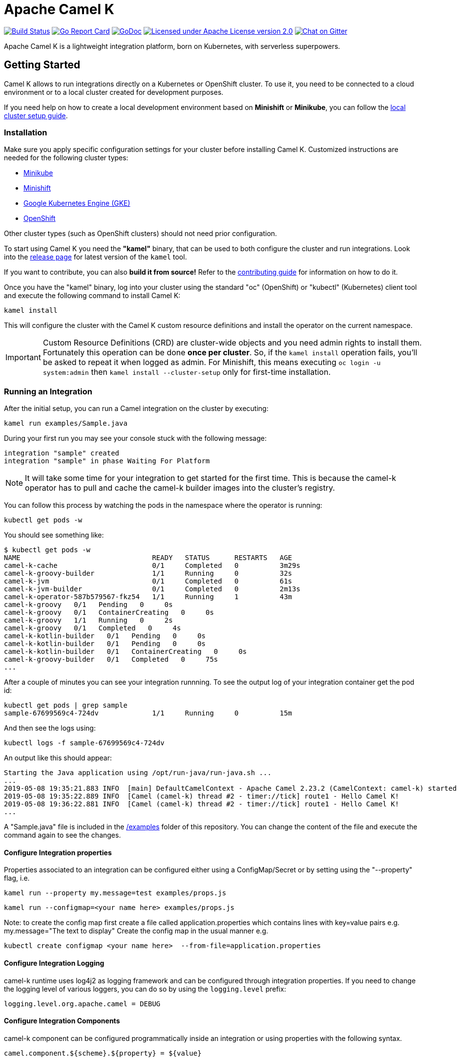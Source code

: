 = Apache Camel K

image:https://travis-ci.org/apache/camel-k.svg?branch=master["Build Status", link="https://travis-ci.org/apache/camel-k"]
image:https://goreportcard.com/badge/github.com/apache/camel-k["Go Report Card", link="https://goreportcard.com/report/github.com/apache/camel-k"]
image:https://godoc.org/github.com/apache/camel-k?status.svg["GoDoc", link="https://godoc.org/github.com/apache/camel-k"]
image:https://img.shields.io/github/license/openshift/origin.svg?maxAge=2592000["Licensed under Apache License version 2.0", link="https://www.apache.org/licenses/LICENSE-2.0"]
image:https://badges.gitter.im/apache/camel-k.png["Chat on Gitter", link="https://gitter.im/apache/camel-k"]

Apache Camel K is a lightweight integration platform, born on Kubernetes, with serverless superpowers.

[[getting-started]]
== Getting Started

Camel K allows to run integrations directly on a Kubernetes or OpenShift cluster.
To use it, you need to be connected to a cloud environment or to a local cluster created for development purposes.

If you need help on how to create a local development environment based on *Minishift* or *Minikube*, you can follow the https://camel.apache.org/camel-k/latest/installation/installation.html[local cluster setup guide].

[[installation]]
=== Installation

Make sure you apply specific configuration settings for your cluster before installing Camel K. Customized instructions are needed for
the following cluster types:

- https://camel.apache.org/camel-k/latest/installation/minikube.html[Minikube]
- https://camel.apache.org/camel-k/latest/installation/minishift.html[Minishift]
- https://camel.apache.org/camel-k/latest/installation/gke.html[Google Kubernetes Engine (GKE)]
- https://camel.apache.org/camel-k/latest/installation/openshift.html[OpenShift]

Other cluster types (such as OpenShift clusters) should not need prior configuration.

To start using Camel K you need the **"kamel"** binary, that can be used to both configure the cluster and run integrations.
Look into the https://github.com/apache/camel-k/releases[release page] for latest version of the `kamel` tool.

If you want to contribute, you can also **build it from source!** Refer to the https://camel.apache.org/camel-k/latest/developers.html[contributing guide]
for information on how to do it.

Once you have the "kamel" binary, log into your cluster using the standard "oc" (OpenShift) or "kubectl" (Kubernetes) client tool and execute the following command to install Camel K:

```
kamel install
```

This will configure the cluster with the Camel K custom resource definitions and install the operator on the current namespace.

IMPORTANT: Custom Resource Definitions (CRD) are cluster-wide objects and you need admin rights to install them. Fortunately this
operation can be done *once per cluster*. So, if the `kamel install` operation fails, you'll be asked to repeat it when logged as admin.
For Minishift, this means executing `oc login -u system:admin` then `kamel install --cluster-setup` only for first-time installation.

=== Running an Integration

After the initial setup, you can run a Camel integration on the cluster by executing:

```
kamel run examples/Sample.java
```

During your first run you may see your console stuck with the following message:

```
integration "sample" created
integration "sample" in phase Waiting For Platform
```

NOTE: It will take some time for your integration to get started for the first time. This is because the camel-k operator has to pull and cache the camel-k builder images into the cluster’s registry.

You can follow this process by watching the pods in the namespace where the operator is running:

```
kubectl get pods -w
```

You should see something like:

```
$ kubectl get pods -w
NAME                                READY   STATUS      RESTARTS   AGE
camel-k-cache                       0/1     Completed   0          3m29s
camel-k-groovy-builder              1/1     Running     0          32s
camel-k-jvm                         0/1     Completed   0          61s
camel-k-jvm-builder                 0/1     Completed   0          2m13s
camel-k-operator-587b579567-fkz54   1/1     Running     1          43m
camel-k-groovy   0/1   Pending   0     0s
camel-k-groovy   0/1   ContainerCreating   0     0s
camel-k-groovy   1/1   Running   0     2s
camel-k-groovy   0/1   Completed   0     4s
camel-k-kotlin-builder   0/1   Pending   0     0s
camel-k-kotlin-builder   0/1   Pending   0     0s
camel-k-kotlin-builder   0/1   ContainerCreating   0     0s
camel-k-groovy-builder   0/1   Completed   0     75s
...
```

After a couple of minutes you can see your integration runnning. To see the output log of your integration container get the pod id:

```
kubectl get pods | grep sample
sample-67699569c4-724dv             1/1     Running     0          15m
```

And then see the logs using:

```
kubectl logs -f sample-67699569c4-724dv
```

An output like this should appear:

```
Starting the Java application using /opt/run-java/run-java.sh ...
...
2019-05-08 19:35:21.883 INFO  [main] DefaultCamelContext - Apache Camel 2.23.2 (CamelContext: camel-k) started in 0.874 seconds
2019-05-08 19:35:22.889 INFO  [Camel (camel-k) thread #2 - timer://tick] route1 - Hello Camel K!
2019-05-08 19:36:22.881 INFO  [Camel (camel-k) thread #2 - timer://tick] route1 - Hello Camel K!
...
```

A "Sample.java" file is included in the link:/examples[/examples] folder of this repository. You can change the content of the file and execute the command again to see the changes.

==== Configure Integration properties

Properties associated to an integration can be configured either using a ConfigMap/Secret or by setting using the "--property" flag, i.e.

```
kamel run --property my.message=test examples/props.js
```
```
kamel run --configmap=<your name here> examples/props.js
```
Note: to create the config map first create a file called application.properties which contains lines with key=value pairs
e.g. my.message="The text to display"
Create the config map in the usual manner e.g.
```
kubectl create configmap <your name here>  --from-file=application.properties
```

==== Configure Integration Logging

camel-k runtime uses log4j2 as logging framework and can be configured through integration properties.
If you need to change the logging level of various loggers, you can do so by using the `logging.level` prefix:

```
logging.level.org.apache.camel = DEBUG
```

==== Configure Integration Components

camel-k component can be configured programmatically inside an integration or using properties with the following syntax.

```
camel.component.${scheme}.${property} = ${value}
```

As example if you want to change the queue size of the seda component, you can use the following property:

```
camel.component.seda.queueSize = 10
```

==== Configure Maven settings

Maven settings can be configured by providing a custom settings.xml through a ConfigMap or secret.
The source for maven settings can be configured using either the `kamel` CLI at installation time or by editing Camel K's IntegrationPlatform:

- cli:
+
.Syntax
[source]
----
kamel install --maven-settings=configmap|secret:name[/key]
----
+
.Example
[source]
----
kamel cmd --maven-settings=configmap:maven-settings/settings.xml
----

- IntegrationPlatform:
+
[source,yaml]
----
apiVersion: camel.apache.org/v1alpha1
kind: IntegrationPlatform
metadata:
  labels:
    app: camel-k
  name: camel-k
spec:
  build:
    maven:
      settings:
        configMapKeyRef:
          key: settings.xml
          name: maven-settings
----

To quickly create a config map you can use the following command:

[source]
----
kubectl create configmap maven-settings --from-file=settings.xml
----


As an installation shortcut, additional maven repositories can be alternatively added using the `--maven-repository` option


[source]
----
kamel cmd --maven-repository http://repo1.my-company.com --maven-repository http://repo2.my-company.com
----

A repository url follow conventions used to configure additional repositories in https://karaf.apache.org[_Apache Karaf_] so it can be appended with zero or more of the following flags:

* **@snapshots**: the repository contains snapshots
* **@noreleases**: the repository does not contain any released artifacts
* **@id=repository.id**: the id for the repository

[source]
----
kamel install --maven-repository http://repository.apache.org/content/groups/snapshots-group@id=apache@snapshots@noreleases
----

This results in:

[source,xml]
----
<repositories>
  <repository>
    <id>apache</id>
    <url>http://repository.apache.org/content/groups/snapshots-group</url>
    <snapshots>
      <enabled>true</enabled>
    </snapshots>
    <releases>
      <enabled>false</enabled>
    </releases>
  </repository>
</repositories>
----

IMPORTANT
====
the options `--maven-settings` and `--maven-repository` are mutually exclusive
====

==== Configure Integration Volumes

It's possible to mount persistent volumes into integration containers by using the `-v` or `--volume` flag. The format of volume flag value is similar to that of the docker CLI. But instead of specifying a host path to mount from, you reference the name of a `PersistentVolumeClaim` that you have already configured within the cluster. E.g

```
kamel run examples/Sample.java -v myPvcName:/some/path
```

==== Configure Environment Variables

It's possible to configure environment variables for integration containers by using the `-e` or `--env` flag:

```
kamel run examples/Sample.java -e MY_ENV_VAR=some-value
```

=== Running Integrations in "Dev" Mode for Fast Feedback

If you want to iterate quickly on an integration to have fast feedback on the code you're writing, you can use by running it in **"dev" mode**:

```
kamel run examples/Sample.java --dev
```

The `--dev` flag deploys immediately the integration and shows the integration logs in the console. You can then change the code and see
the **changes automatically applied (instantly)** to the remote integration pod.

The console follows automatically all redeploys of the integration.

Here's an example of the output:

```
[nferraro@localhost camel-k]$ kamel run examples/Sample.java --dev
integration "sample" created
integration "sample" in phase Building
integration "sample" in phase Deploying
integration "sample" in phase Running
[1] Monitoring pod sample-776db787c4-zjhfr[1] Starting the Java application using /opt/run-java/run-java.sh ...
[1] exec java -javaagent:/opt/prometheus/jmx_prometheus_javaagent.jar=9779:/opt/prometheus/prometheus-config.yml -XX:+UseParallelGC -XX:GCTimeRatio=4 -XX:AdaptiveSizePolicyWeight=90 -XX:MinHeapFreeRatio=20 -XX:MaxHeapFreeRatio=40 -XX:+ExitOnOutOfMemoryError -cp .:/deployments/* org.apache.camel.k.jvm.Application
[1] [INFO ] 2018-09-20 21:24:35.953 [main] Application - Routes: file:/etc/camel/conf/Sample.java
[1] [INFO ] 2018-09-20 21:24:35.955 [main] Application - Language: java
[1] [INFO ] 2018-09-20 21:24:35.956 [main] Application - Locations: file:/etc/camel/conf/application.properties
[1] [INFO ] 2018-09-20 21:24:36.506 [main] DefaultCamelContext - Apache Camel 2.22.1 (CamelContext: camel-1) is starting
[1] [INFO ] 2018-09-20 21:24:36.578 [main] ManagedManagementStrategy - JMX is enabled
[1] [INFO ] 2018-09-20 21:24:36.680 [main] DefaultTypeConverter - Type converters loaded (core: 195, classpath: 0)
[1] [INFO ] 2018-09-20 21:24:36.777 [main] DefaultCamelContext - StreamCaching is not in use. If using streams then its recommended to enable stream caching. See more details at http://camel.apache.org/stream-caching.html
[1] [INFO ] 2018-09-20 21:24:36.817 [main] DefaultCamelContext - Route: route1 started and consuming from: timer://tick
[1] [INFO ] 2018-09-20 21:24:36.818 [main] DefaultCamelContext - Total 1 routes, of which 1 are started
[1] [INFO ] 2018-09-20 21:24:36.820 [main] DefaultCamelContext - Apache Camel 2.22.1 (CamelContext: camel-1) started in 0.314 seconds

```

=== Dependencies and Component Resolution

Camel components used in an integration are automatically resolved. For example, take the following integration:

```
from("imap://admin@myserver.com")
  .to("seda:output")
```

Since the integration is using the **"imap:" prefix**, Camel K is able to **automatically add the "camel-mail" component** to the list of required dependencies.
This will be transparent to the user, that will just see the integration running.

Automatic resolution is also a nice feature in `--dev` mode, because you are allowed to add all components you need without exiting the dev loop.

You can also use the `-d` flag to pass additional explicit dependencies to the Camel client tool:

```
kamel run -d mvn:com.google.guava:guava:26.0-jre -d camel-mina2 Integration.java
```

=== Not Just Java

Camel K supports multiple languages for writing integrations:

.Languages
[options="header"]
|=======================
| Language			| Description
| Java				| Integrations written in plain Java DSL are supported.
| XML				| Integrations written in plain XML DSL are supported (Spring XML or Blueprint not supported).
| Groovy			| Groovy `.groovy` files are supported (experimental).
| JavaScript        | JavaScript `.js` files are supported (experimental).
| Kotlin			| Kotlin Script `.kts` files are supported (experimental).
|=======================

More information about supported languages is provided in the https://camel.apache.org/camel-k/latest/languages/languages.html[languages guide].

Integrations written in different languages are provided in the link:/examples[examples] directory.

An example of integration written in JavaScript is the link:/examples/dns.js[/examples/dns.js] integration.
Here's the content:

```
// Lookup every second the 'www.google.com' domain name and log the output
from('timer:dns?period=1s')
    .routeId('dns')
    .setHeader('dns.domain')
        .constant('www.google.com')
    .to('dns:ip')
    .to('log:dns');
```

To run it, you need just to execute:

```
kamel run examples/dns.js
```

=== Traits

The details of how the integration is mapped into Kubernetes resources can be *customized using traits*.
More information is provided in the https://camel.apache.org/camel-k/latest/traits.html[traits section].

=== Monitoring the Status

Camel K integrations follow a lifecycle composed of several steps before getting into the `Running` state.
You can check the status of all integrations by executing the following command:

```
kamel get
```

[[contributing]]
== Contributing

We love contributions and we want to make Camel K great!

Contributing is easy, just take a look at our https://camel.apache.org/camel-k/latest/developers.html[developer's guide].

[[uninstalling]]
== Uninstalling

If you really need to, it is possible to completely uninstall Camel K from OpenShift or Kubernetes with the following command, using the "oc" or "kubectl" tool:

```
# kubectl on plain Kubernetes
oc delete all,pvc,configmap,rolebindings,clusterrolebindings,secrets,sa,roles,clusterroles,crd -l 'app=camel-k'
```

[[licensing]]
== Licensing

This software is licensed under the terms you may find in the file named LICENSE in this directory.
